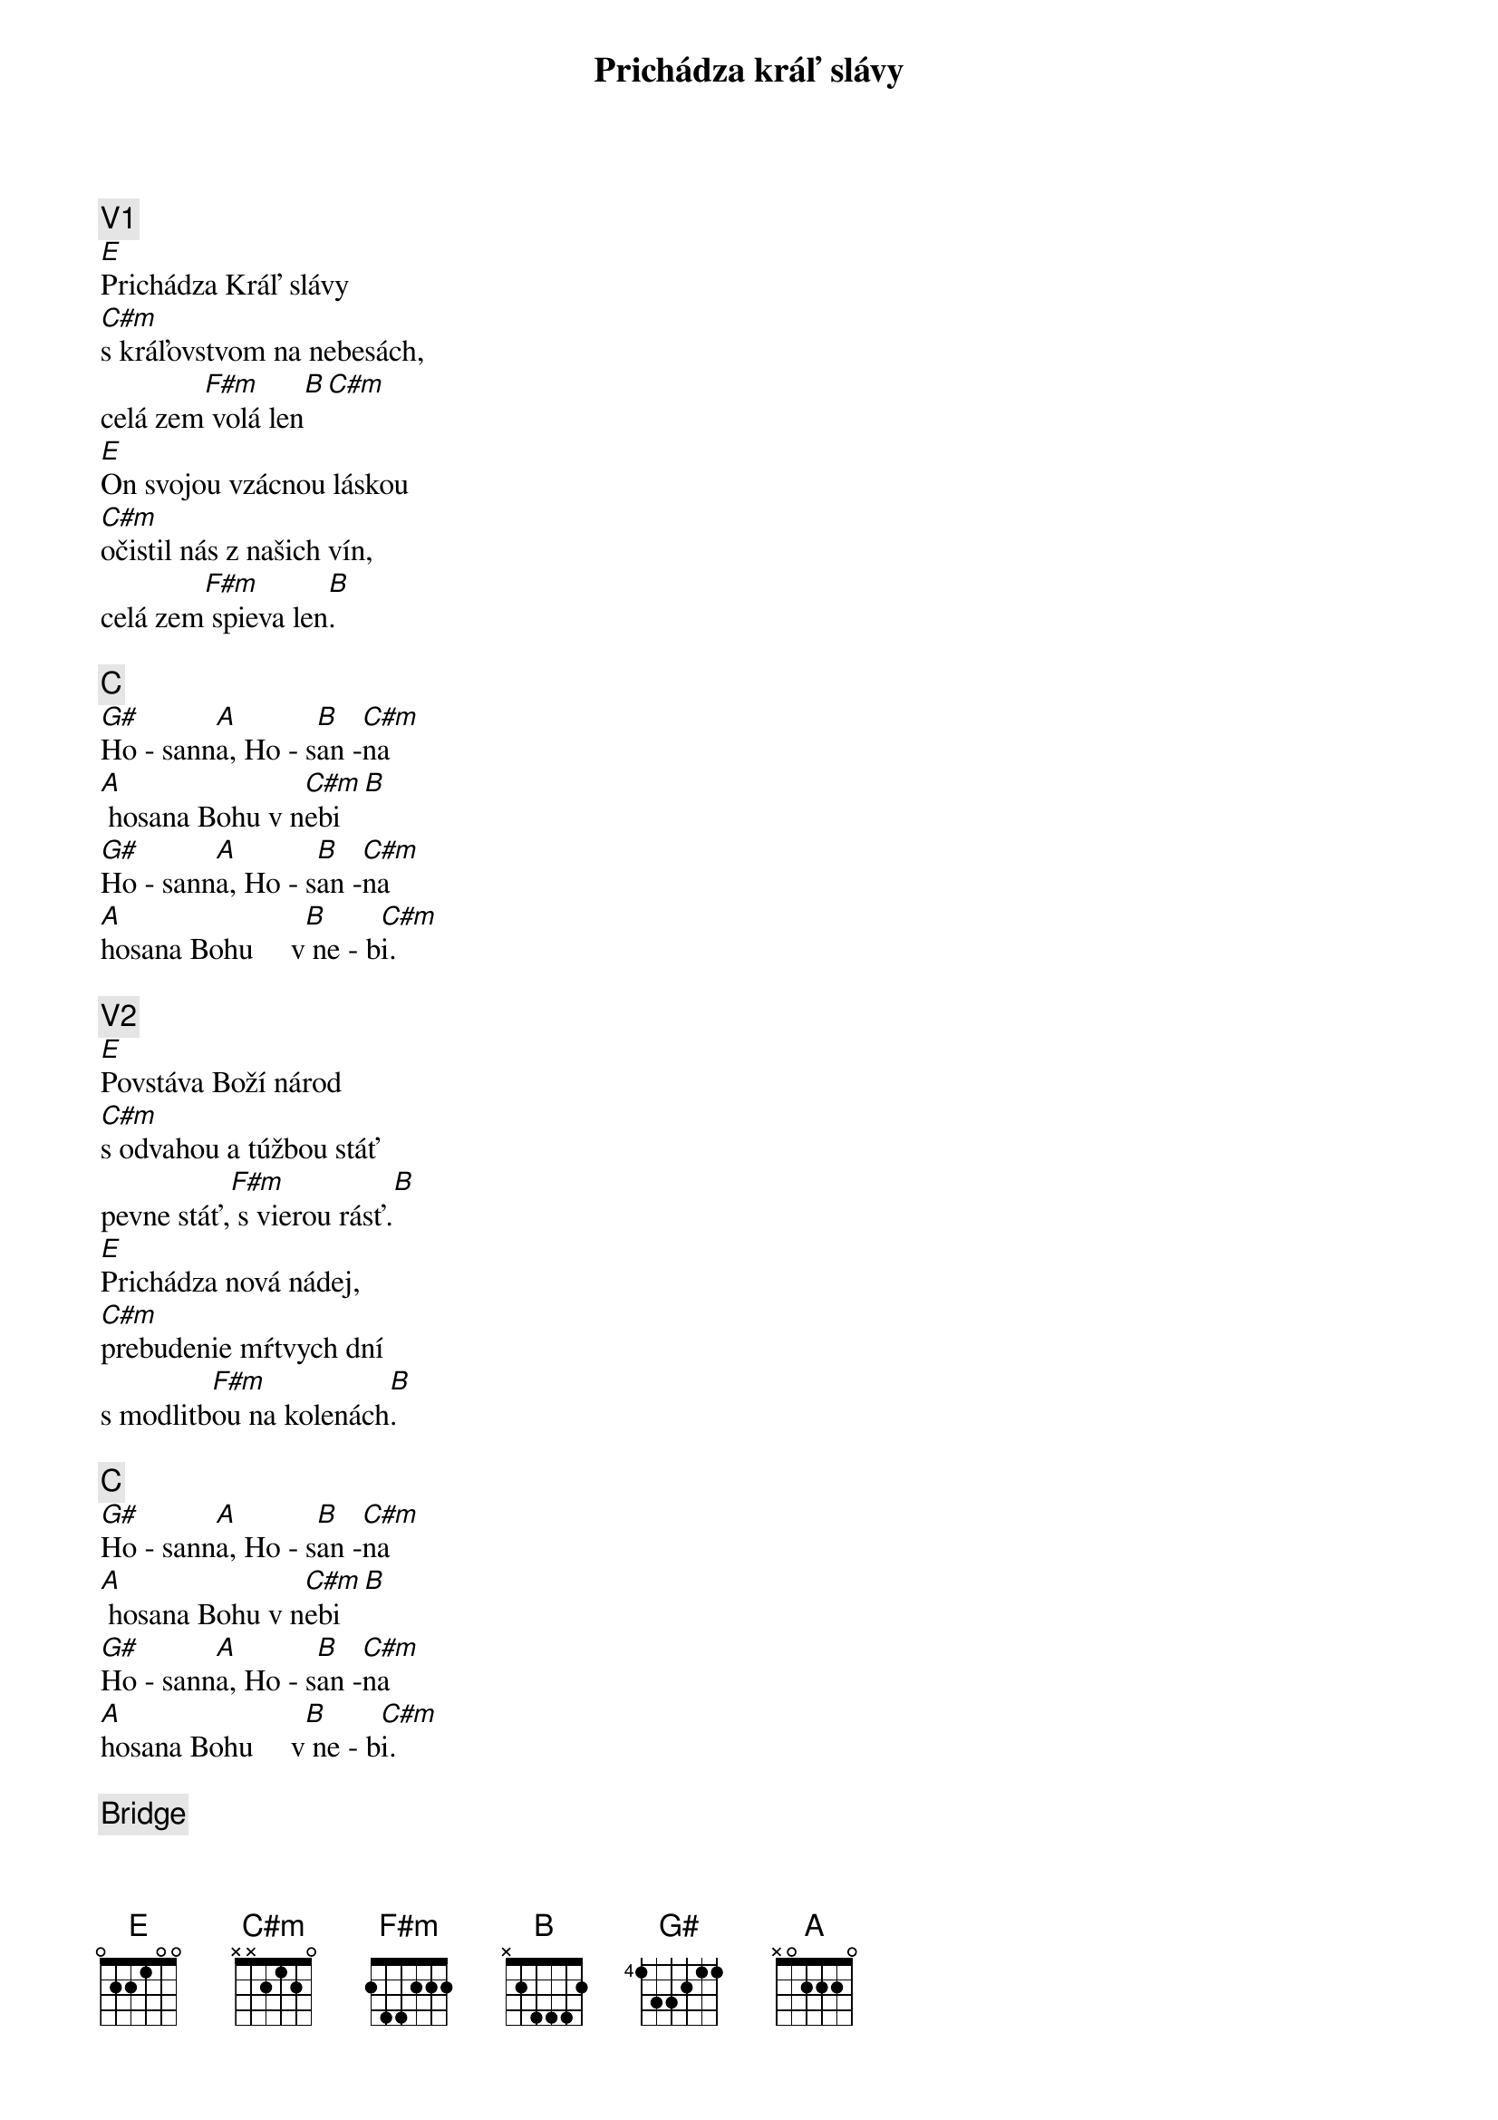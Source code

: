 {title: Prichádza kráľ slávy}
{comment: V1}
[E]Prichádza Kráľ slávy
[C#m]s kráľovstvom na nebesách,
celá zem[F#m] volá len[B][С#m]
[E]On svojou vzácnou láskou
[C#m]očistil nás z našich vín,
celá zem[F#m] spieva len[B].

{comment: C}
[G#]Ho - sann[A]a, Ho - s[B]an -[C#m]na
[A] hosana Bohu v n[C#m]ebi[B]
[G#]Ho - sann[A]a, Ho - s[B]an -[C#m]na
[A]hosana Bohu     v[B] ne - b[C#m]i.

{comment: V2}
[E]Povstáva Boží národ
[C#m]s odvahou a túžbou stáť
pevne stáť,[F#m] s vierou rásť.[B]
[E]Prichádza nová nádej,
[C#m]prebudenie mŕtvych dní
s modlitb[F#m]ou na kolenách[B].

{comment: C}
[G#]Ho - sann[A]a, Ho - s[B]an -[C#m]na
[A] hosana Bohu v n[C#m]ebi[B]
[G#]Ho - sann[A]a, Ho - s[B]an -[C#m]na
[A]hosana Bohu     v[B] ne - b[C#m]i.

{comment: Bridge}
[A]Vezmi moje srdce[B]dnes,
[E]chcem svoj život Tebe dať a[C#m]nechať sa viesť,
[A]milovať tak ako[B] Ty nás [C#m]ľúbiš.
[A]Zlom mi srdce pre svoj p[B]lán,
[E]všetko to čo mám iba[C#m]tebe dám,
[A]veď ma cestou[B] nádeje do [C#m]večnosti.

{comment: C}
[G#]Ho - sann[A]a, Ho - s[B]an -[C#m]na
[A]hosana Bohu v n[C#m]ebi[B]
[G#]Ho - sann[A]a, Ho - s[B]an -[C#m]na
[A]hosana Bohu     v[B] ne - b[E]i.

{comment: O}
[E/G#]Ho - sann[A]a, Ho - s[B]an -[C#m]na
[A]hosana Bohu v [C#m]nebi[B]
[E/G#]Ho - sann[A]a, Ho - s[B]an -[C#m]na
[E/G#]Ho - sann[A]a, Ho - s[B]an -[C#m]na
[E/G#]Ho - sann[A]a, Ho - s[B]an -[C#m]na
[A]hosana Bohu     v[B] ne - b[E]i.